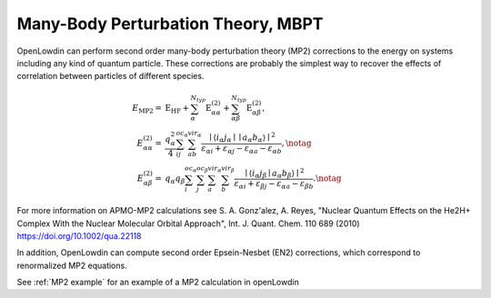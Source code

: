 .. _MBPT:

===================================
Many-Body Perturbation Theory, MBPT
===================================

OpenLowdin can perform second order many-body perturbation theory (MP2) corrections to the energy on systems including any kind of quantum particle. These corrections are probably the simplest way to recover the effects of correlation between particles of different species. 

.. math::
   \begin{align}
       E_{\text{MP2}}=& \text{E}_{\text{HF}} + \sum_{\alpha}^{N_{typ}} \text{E}_{\alpha \alpha}^{(2)} + \sum_{\alpha\beta}^{N_{typ}} \text{E}_{\alpha \beta}^{(2)}, \\
       E_{\alpha \alpha}^{(2)}=& \frac{q_{\alpha}^2}{4}
       \sum_{ij}^{oc_\alpha}
       \sum_{ab}^{vir_\alpha}
       \frac{\mid {\langle i_{\alpha} j_{\alpha} \mid \mid a_{\alpha} b_{\alpha} \rangle }  \mid ^2}
       {\varepsilon_{\alpha i} + \varepsilon_{\alpha j} - \varepsilon_{\alpha a} - \varepsilon_{\alpha b}}, \notag \\
       E_{\alpha \beta}^{(2)}=& q_{\alpha}q_{\beta}
       \sum_{i}^{oc_\alpha}
       \sum_{j}^{oc_\beta}
       \sum_{a}^{vir_\alpha}
       \sum_{b}^{vir_\beta}
       \frac{\mid {\langle i_{\alpha} j_{\beta}  \mid a_{\alpha} b_{\beta} \rangle } \mid ^2}
       {\varepsilon_{\alpha i} + \varepsilon_{\beta j} - \varepsilon_{\alpha a}- \varepsilon_{\beta b}}. \notag
   \end{align}


For more information on APMO-MP2 calculations see S. A. Gonz\'alez, A. Reyes, "Nuclear Quantum Effects on the He2H+ Complex With the Nuclear Molecular Orbital Approach", Int. J. Quant. Chem. 110 689 (2010) https://doi.org/10.1002/qua.22118

In addition, OpenLowdin can compute second order Epsein-Nesbet (EN2) corrections, which correspond to renormalized MP2 equations.

See :ref:`MP2 example` for an example of a MP2 calculation in openLowdin
